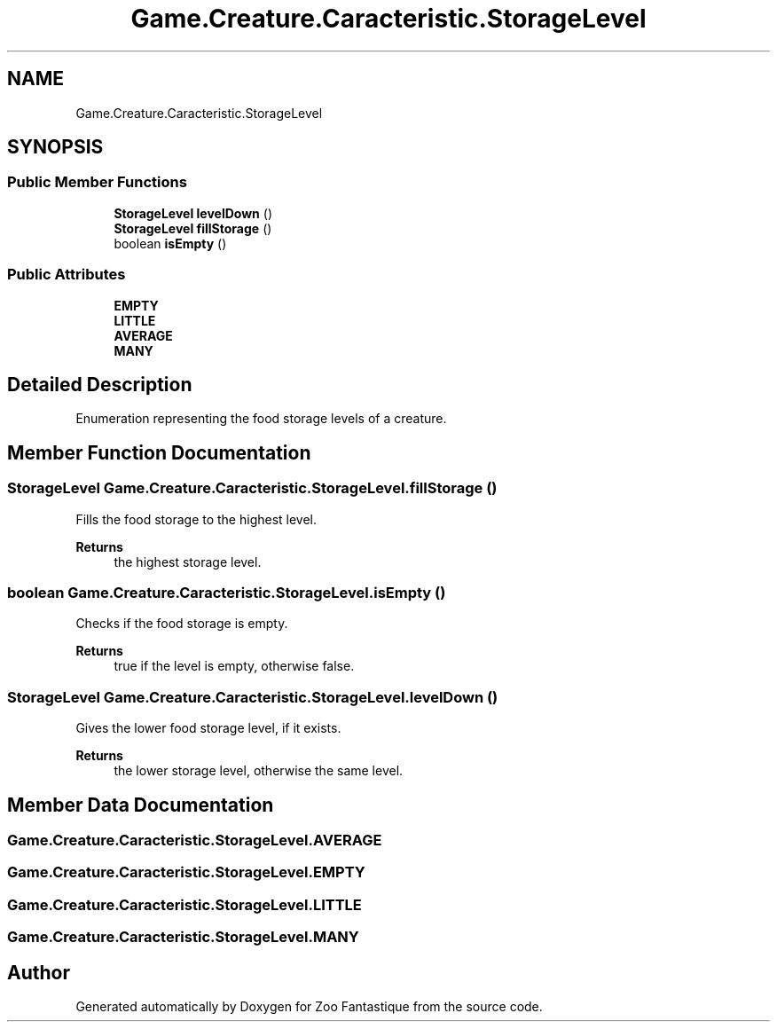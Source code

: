 .TH "Game.Creature.Caracteristic.StorageLevel" 3 "Version 1.0" "Zoo Fantastique" \" -*- nroff -*-
.ad l
.nh
.SH NAME
Game.Creature.Caracteristic.StorageLevel
.SH SYNOPSIS
.br
.PP
.SS "Public Member Functions"

.in +1c
.ti -1c
.RI "\fBStorageLevel\fP \fBlevelDown\fP ()"
.br
.ti -1c
.RI "\fBStorageLevel\fP \fBfillStorage\fP ()"
.br
.ti -1c
.RI "boolean \fBisEmpty\fP ()"
.br
.in -1c
.SS "Public Attributes"

.in +1c
.ti -1c
.RI "\fBEMPTY\fP"
.br
.ti -1c
.RI "\fBLITTLE\fP"
.br
.ti -1c
.RI "\fBAVERAGE\fP"
.br
.ti -1c
.RI "\fBMANY\fP"
.br
.in -1c
.SH "Detailed Description"
.PP 
Enumeration representing the food storage levels of a creature\&. 
.SH "Member Function Documentation"
.PP 
.SS "\fBStorageLevel\fP Game\&.Creature\&.Caracteristic\&.StorageLevel\&.fillStorage ()"
Fills the food storage to the highest level\&. 
.PP
\fBReturns\fP
.RS 4
the highest storage level\&. 
.RE
.PP

.SS "boolean Game\&.Creature\&.Caracteristic\&.StorageLevel\&.isEmpty ()"
Checks if the food storage is empty\&. 
.PP
\fBReturns\fP
.RS 4
true if the level is empty, otherwise false\&. 
.RE
.PP

.SS "\fBStorageLevel\fP Game\&.Creature\&.Caracteristic\&.StorageLevel\&.levelDown ()"
Gives the lower food storage level, if it exists\&. 
.PP
\fBReturns\fP
.RS 4
the lower storage level, otherwise the same level\&. 
.RE
.PP

.SH "Member Data Documentation"
.PP 
.SS "Game\&.Creature\&.Caracteristic\&.StorageLevel\&.AVERAGE"

.SS "Game\&.Creature\&.Caracteristic\&.StorageLevel\&.EMPTY"

.SS "Game\&.Creature\&.Caracteristic\&.StorageLevel\&.LITTLE"

.SS "Game\&.Creature\&.Caracteristic\&.StorageLevel\&.MANY"


.SH "Author"
.PP 
Generated automatically by Doxygen for Zoo Fantastique from the source code\&.
